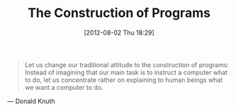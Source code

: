 #+ORG2BLOG:
#+POSTID: 6289
#+DATE: [2012-08-02 Thu 18:29]
#+OPTIONS: toc:nil num:nil todo:nil pri:nil tags:nil ^:nil TeX:nil
#+CATEGORY: Link
#+TAGS: Learning, Programming, Teaching, philosophy
#+TITLE: The Construction of Programs

#+BEGIN_QUOTE
  Let us change our traditional attitude to the construction of programs: Instead of imagining that our main task is to instruct a computer what to do, let us concentrate rather on explaining to human beings what we want a computer to do.
#+END_QUOTE



--- Donald Knuth



